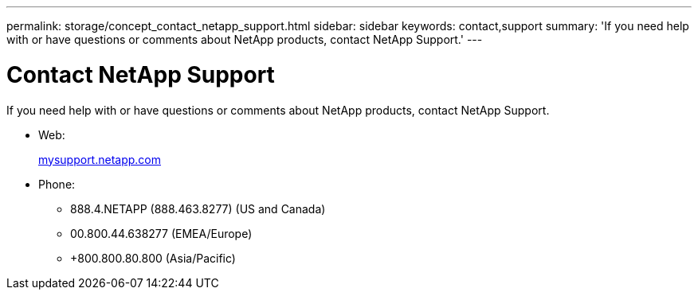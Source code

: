 ---
permalink: storage/concept_contact_netapp_support.html
sidebar: sidebar
keywords: contact,support
summary: 'If you need help with or have questions or comments about NetApp products, contact NetApp Support.'
---

= Contact NetApp Support
:icons: font
:imagesdir: ../media/

[.lead]
If you need help with or have questions or comments about NetApp products, contact NetApp Support.

* Web:
+
http://mysupport.netapp.com[mysupport.netapp.com]

* Phone:
 ** 888.4.NETAPP (888.463.8277) (US and Canada)
 ** 00.800.44.638277 (EMEA/Europe)
 ** +800.800.80.800 (Asia/Pacific)
